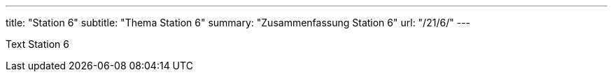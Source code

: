 ---
title: "Station 6"
subtitle: "Thema Station 6"
summary: "Zusammenfassung Station 6"
url: "/21/6/"
---

Text Station 6
